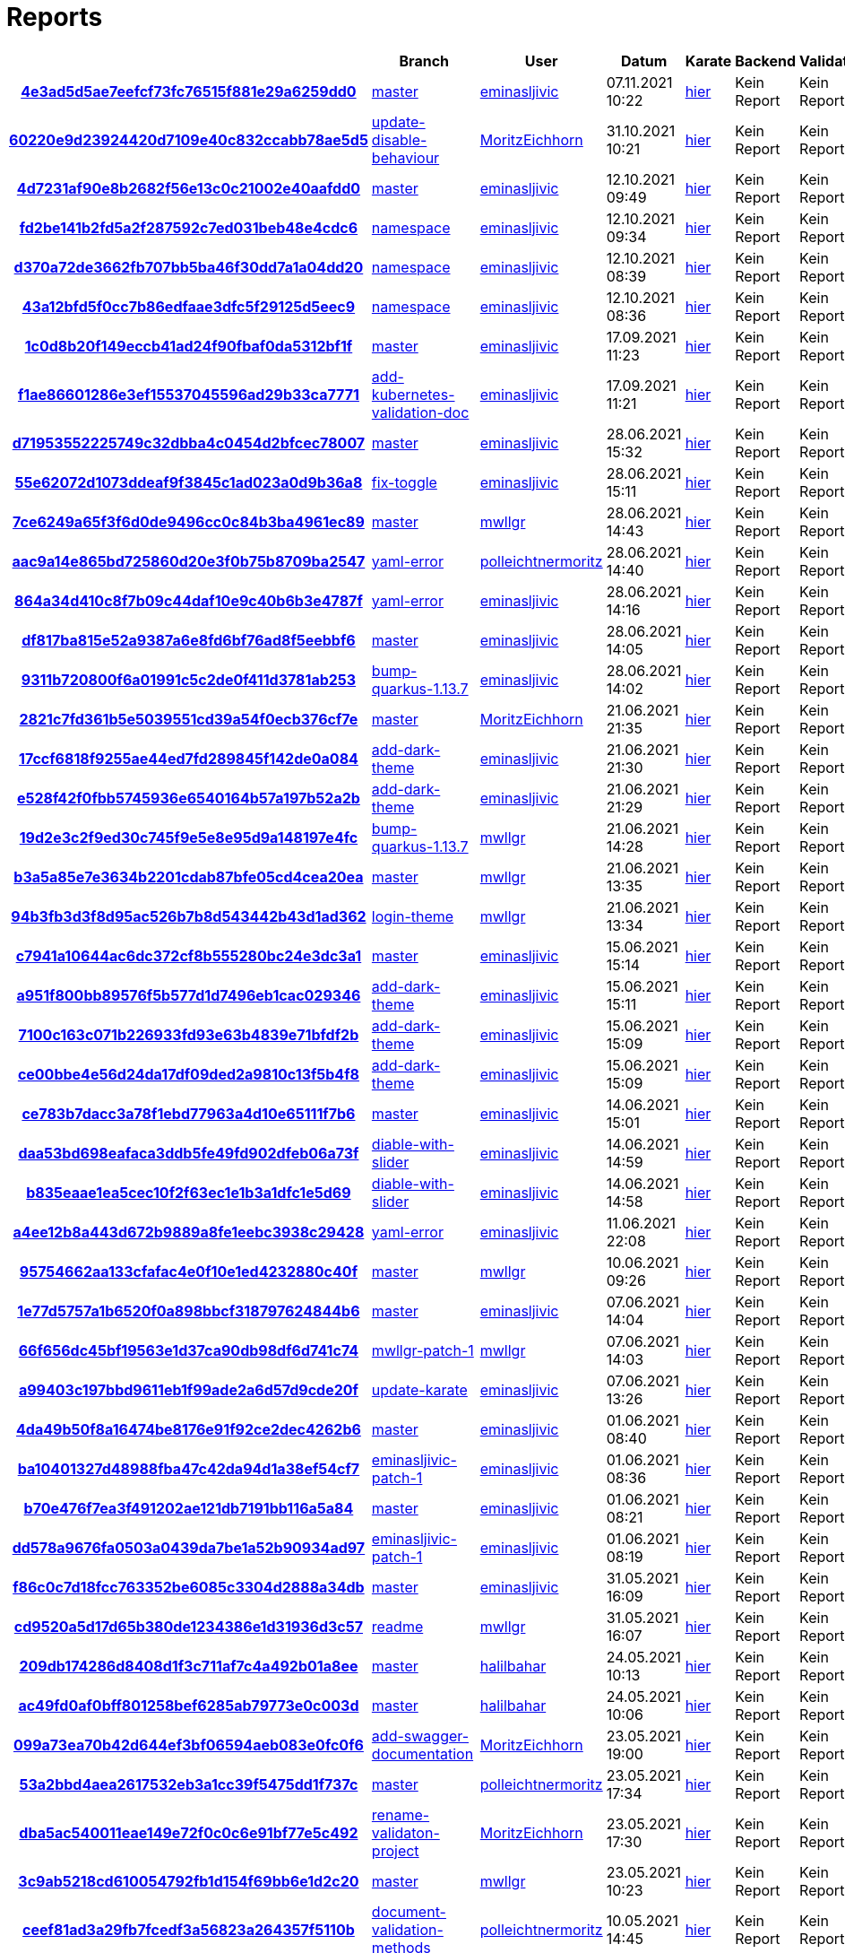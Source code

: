 # Reports
:nofooter:

[options="header", cols="h,1,1,1,1,1,1"]
|===
| | Branch | User | Datum | Karate | Backend | Validation
// insert-new-line-please-here
| link:https://github.com/halilbahar/beeyond/commit/4e3ad5d5ae7eefcf73fc76515f881e29a6259dd0[4e3ad5d5ae7eefcf73fc76515f881e29a6259dd0] | link:https://github.com/halilbahar/beeyond[master] | link:https://github.com/eminasljivic[eminasljivic] | 07.11.2021 10:22 | link:4e3ad5d5ae7eefcf73fc76515f881e29a6259dd0/continuous-integration-report/karate/karate-summary.html[hier] | Kein Report | Kein Report
| link:https://github.com/halilbahar/beeyond/commit/60220e9d23924420d7109e40c832ccabb78ae5d5[60220e9d23924420d7109e40c832ccabb78ae5d5] | link:https://github.com/halilbahar/beeyond/tree/update-disable-behaviour[update-disable-behaviour] | link:https://github.com/MoritzEichhorn[MoritzEichhorn] | 31.10.2021 10:21 | link:60220e9d23924420d7109e40c832ccabb78ae5d5/karate/karate-summary.html[hier] | Kein Report | Kein Report
| link:https://github.com/halilbahar/beeyond/commit/4d7231af90e8b2682f56e13c0c21002e40aafdd0[4d7231af90e8b2682f56e13c0c21002e40aafdd0] | link:https://github.com/halilbahar/beeyond[master] | link:https://github.com/eminasljivic[eminasljivic] | 12.10.2021 09:49 | link:4d7231af90e8b2682f56e13c0c21002e40aafdd0/karate/karate-summary.html[hier] | Kein Report | Kein Report
| link:https://github.com/halilbahar/beeyond/commit/fd2be141b2fd5a2f287592c7ed031beb48e4cdc6[fd2be141b2fd5a2f287592c7ed031beb48e4cdc6] | link:https://github.com/halilbahar/beeyond/tree/namespace[namespace] | link:https://github.com/eminasljivic[eminasljivic] | 12.10.2021 09:34 | link:fd2be141b2fd5a2f287592c7ed031beb48e4cdc6/karate/karate-summary.html[hier] | Kein Report | Kein Report
| link:https://github.com/halilbahar/beeyond/commit/d370a72de3662fb707bb5ba46f30dd7a1a04dd20[d370a72de3662fb707bb5ba46f30dd7a1a04dd20] | link:https://github.com/halilbahar/beeyond/tree/namespace[namespace] | link:https://github.com/eminasljivic[eminasljivic] | 12.10.2021 08:39 | link:d370a72de3662fb707bb5ba46f30dd7a1a04dd20/karate/karate-summary.html[hier] | Kein Report | Kein Report
| link:https://github.com/halilbahar/beeyond/commit/43a12bfd5f0cc7b86edfaae3dfc5f29125d5eec9[43a12bfd5f0cc7b86edfaae3dfc5f29125d5eec9] | link:https://github.com/halilbahar/beeyond/tree/namespace[namespace] | link:https://github.com/eminasljivic[eminasljivic] | 12.10.2021 08:36 | link:43a12bfd5f0cc7b86edfaae3dfc5f29125d5eec9/karate/karate-summary.html[hier] | Kein Report | Kein Report
| link:https://github.com/halilbahar/beeyond/commit/1c0d8b20f149eccb41ad24f90fbaf0da5312bf1f[1c0d8b20f149eccb41ad24f90fbaf0da5312bf1f] | link:https://github.com/halilbahar/beeyond[master] | link:https://github.com/eminasljivic[eminasljivic] | 17.09.2021 11:23 | link:1c0d8b20f149eccb41ad24f90fbaf0da5312bf1f/karate/karate-summary.html[hier] | Kein Report | Kein Report
| link:https://github.com/halilbahar/beeyond/commit/f1ae86601286e3ef15537045596ad29b33ca7771[f1ae86601286e3ef15537045596ad29b33ca7771] | link:https://github.com/halilbahar/beeyond/tree/add-kubernetes-validation-doc[add-kubernetes-validation-doc] | link:https://github.com/eminasljivic[eminasljivic] | 17.09.2021 11:21 | link:f1ae86601286e3ef15537045596ad29b33ca7771/karate/karate-summary.html[hier] | Kein Report | Kein Report
| link:https://github.com/halilbahar/beeyond/commit/d71953552225749c32dbba4c0454d2bfcec78007[d71953552225749c32dbba4c0454d2bfcec78007] | link:https://github.com/halilbahar/beeyond[master] | link:https://github.com/eminasljivic[eminasljivic] | 28.06.2021 15:32 | link:d71953552225749c32dbba4c0454d2bfcec78007/karate/karate-summary.html[hier] | Kein Report | Kein Report
| link:https://github.com/halilbahar/beeyond/commit/55e62072d1073ddeaf9f3845c1ad023a0d9b36a8[55e62072d1073ddeaf9f3845c1ad023a0d9b36a8] | link:https://github.com/halilbahar/beeyond/tree/fix-toggle[fix-toggle] | link:https://github.com/eminasljivic[eminasljivic] | 28.06.2021 15:11 | link:55e62072d1073ddeaf9f3845c1ad023a0d9b36a8/karate/karate-summary.html[hier] | Kein Report | Kein Report
| link:https://github.com/halilbahar/beeyond/commit/7ce6249a65f3f6d0de9496cc0c84b3ba4961ec89[7ce6249a65f3f6d0de9496cc0c84b3ba4961ec89] | link:https://github.com/halilbahar/beeyond[master] | link:https://github.com/mwllgr[mwllgr] | 28.06.2021 14:43 | link:7ce6249a65f3f6d0de9496cc0c84b3ba4961ec89/karate/karate-summary.html[hier] | Kein Report | Kein Report
| link:https://github.com/halilbahar/beeyond/commit/aac9a14e865bd725860d20e3f0b75b8709ba2547[aac9a14e865bd725860d20e3f0b75b8709ba2547] | link:https://github.com/halilbahar/beeyond/tree/yaml-error[yaml-error] | link:https://github.com/polleichtnermoritz[polleichtnermoritz] | 28.06.2021 14:40 | link:aac9a14e865bd725860d20e3f0b75b8709ba2547/karate/karate-summary.html[hier] | Kein Report | Kein Report
| link:https://github.com/halilbahar/beeyond/commit/864a34d410c8f7b09c44daf10e9c40b6b3e4787f[864a34d410c8f7b09c44daf10e9c40b6b3e4787f] | link:https://github.com/halilbahar/beeyond/tree/yaml-error[yaml-error] | link:https://github.com/eminasljivic[eminasljivic] | 28.06.2021 14:16 | link:864a34d410c8f7b09c44daf10e9c40b6b3e4787f/karate/karate-summary.html[hier] | Kein Report | Kein Report
| link:https://github.com/halilbahar/beeyond/commit/df817ba815e52a9387a6e8fd6bf76ad8f5eebbf6[df817ba815e52a9387a6e8fd6bf76ad8f5eebbf6] | link:https://github.com/halilbahar/beeyond[master] | link:https://github.com/eminasljivic[eminasljivic] | 28.06.2021 14:05 | link:df817ba815e52a9387a6e8fd6bf76ad8f5eebbf6/karate/karate-summary.html[hier] | Kein Report | Kein Report
| link:https://github.com/halilbahar/beeyond/commit/9311b720800f6a01991c5c2de0f411d3781ab253[9311b720800f6a01991c5c2de0f411d3781ab253] | link:https://github.com/halilbahar/beeyond/tree/bump-quarkus-1.13.7[bump-quarkus-1.13.7] | link:https://github.com/eminasljivic[eminasljivic] | 28.06.2021 14:02 | link:9311b720800f6a01991c5c2de0f411d3781ab253/karate/karate-summary.html[hier] | Kein Report | Kein Report
| link:https://github.com/halilbahar/beeyond/commit/2821c7fd361b5e5039551cd39a54f0ecb376cf7e[2821c7fd361b5e5039551cd39a54f0ecb376cf7e] | link:https://github.com/halilbahar/beeyond[master] | link:https://github.com/MoritzEichhorn[MoritzEichhorn] | 21.06.2021 21:35 | link:2821c7fd361b5e5039551cd39a54f0ecb376cf7e/karate/karate-summary.html[hier] | Kein Report | Kein Report
| link:https://github.com/halilbahar/beeyond/commit/17ccf6818f9255ae44ed7fd289845f142de0a084[17ccf6818f9255ae44ed7fd289845f142de0a084] | link:https://github.com/halilbahar/beeyond/tree/add-dark-theme[add-dark-theme] | link:https://github.com/eminasljivic[eminasljivic] | 21.06.2021 21:30 | link:17ccf6818f9255ae44ed7fd289845f142de0a084/karate/karate-summary.html[hier] | Kein Report | Kein Report
| link:https://github.com/halilbahar/beeyond/commit/e528f42f0fbb5745936e6540164b57a197b52a2b[e528f42f0fbb5745936e6540164b57a197b52a2b] | link:https://github.com/halilbahar/beeyond/tree/add-dark-theme[add-dark-theme] | link:https://github.com/eminasljivic[eminasljivic] | 21.06.2021 21:29 | link:e528f42f0fbb5745936e6540164b57a197b52a2b/karate/karate-summary.html[hier] | Kein Report | Kein Report
| link:https://github.com/halilbahar/beeyond/commit/19d2e3c2f9ed30c745f9e5e8e95d9a148197e4fc[19d2e3c2f9ed30c745f9e5e8e95d9a148197e4fc] | link:https://github.com/halilbahar/beeyond/tree/bump-quarkus-1.13.7[bump-quarkus-1.13.7] | link:https://github.com/mwllgr[mwllgr] | 21.06.2021 14:28 | link:19d2e3c2f9ed30c745f9e5e8e95d9a148197e4fc/karate/karate-summary.html[hier] | Kein Report | Kein Report
| link:https://github.com/halilbahar/beeyond/commit/b3a5a85e7e3634b2201cdab87bfe05cd4cea20ea[b3a5a85e7e3634b2201cdab87bfe05cd4cea20ea] | link:https://github.com/halilbahar/beeyond[master] | link:https://github.com/mwllgr[mwllgr] | 21.06.2021 13:35 | link:b3a5a85e7e3634b2201cdab87bfe05cd4cea20ea/karate/karate-summary.html[hier] | Kein Report | Kein Report
| link:https://github.com/halilbahar/beeyond/commit/94b3fb3d3f8d95ac526b7b8d543442b43d1ad362[94b3fb3d3f8d95ac526b7b8d543442b43d1ad362] | link:https://github.com/halilbahar/beeyond/tree/login-theme[login-theme] | link:https://github.com/mwllgr[mwllgr] | 21.06.2021 13:34 | link:94b3fb3d3f8d95ac526b7b8d543442b43d1ad362/karate/karate-summary.html[hier] | Kein Report | Kein Report
| link:https://github.com/halilbahar/beeyond/commit/c7941a10644ac6dc372cf8b555280bc24e3dc3a1[c7941a10644ac6dc372cf8b555280bc24e3dc3a1] | link:https://github.com/halilbahar/beeyond[master] | link:https://github.com/eminasljivic[eminasljivic] | 15.06.2021 15:14 | link:c7941a10644ac6dc372cf8b555280bc24e3dc3a1/karate/karate-summary.html[hier] | Kein Report | Kein Report
| link:https://github.com/halilbahar/beeyond/commit/a951f800bb89576f5b577d1d7496eb1cac029346[a951f800bb89576f5b577d1d7496eb1cac029346] | link:https://github.com/halilbahar/beeyond/tree/add-dark-theme[add-dark-theme] | link:https://github.com/eminasljivic[eminasljivic] | 15.06.2021 15:11 | link:a951f800bb89576f5b577d1d7496eb1cac029346/karate/karate-summary.html[hier] | Kein Report | Kein Report
| link:https://github.com/halilbahar/beeyond/commit/7100c163c071b226933fd93e63b4839e71bfdf2b[7100c163c071b226933fd93e63b4839e71bfdf2b] | link:https://github.com/halilbahar/beeyond/tree/add-dark-theme[add-dark-theme] | link:https://github.com/eminasljivic[eminasljivic] | 15.06.2021 15:09 | link:7100c163c071b226933fd93e63b4839e71bfdf2b/karate/karate-summary.html[hier] | Kein Report | Kein Report
| link:https://github.com/halilbahar/beeyond/commit/ce00bbe4e56d24da17df09ded2a9810c13f5b4f8[ce00bbe4e56d24da17df09ded2a9810c13f5b4f8] | link:https://github.com/halilbahar/beeyond/tree/add-dark-theme[add-dark-theme] | link:https://github.com/eminasljivic[eminasljivic] | 15.06.2021 15:09 | link:ce00bbe4e56d24da17df09ded2a9810c13f5b4f8/karate/karate-summary.html[hier] | Kein Report | Kein Report
| link:https://github.com/halilbahar/beeyond/commit/ce783b7dacc3a78f1ebd77963a4d10e65111f7b6[ce783b7dacc3a78f1ebd77963a4d10e65111f7b6] | link:https://github.com/halilbahar/beeyond[master] | link:https://github.com/eminasljivic[eminasljivic] | 14.06.2021 15:01 | link:ce783b7dacc3a78f1ebd77963a4d10e65111f7b6/karate/karate-summary.html[hier] | Kein Report | Kein Report
| link:https://github.com/halilbahar/beeyond/commit/daa53bd698eafaca3ddb5fe49fd902dfeb06a73f[daa53bd698eafaca3ddb5fe49fd902dfeb06a73f] | link:https://github.com/halilbahar/beeyond/tree/diable-with-slider[diable-with-slider] | link:https://github.com/eminasljivic[eminasljivic] | 14.06.2021 14:59 | link:daa53bd698eafaca3ddb5fe49fd902dfeb06a73f/karate/karate-summary.html[hier] | Kein Report | Kein Report
| link:https://github.com/halilbahar/beeyond/commit/b835eaae1ea5cec10f2f63ec1e1b3a1dfc1e5d69[b835eaae1ea5cec10f2f63ec1e1b3a1dfc1e5d69] | link:https://github.com/halilbahar/beeyond/tree/diable-with-slider[diable-with-slider] | link:https://github.com/eminasljivic[eminasljivic] | 14.06.2021 14:58 | link:b835eaae1ea5cec10f2f63ec1e1b3a1dfc1e5d69/karate/karate-summary.html[hier] | Kein Report | Kein Report
| link:https://github.com/halilbahar/beeyond/commit/a4ee12b8a443d672b9889a8fe1eebc3938c29428[a4ee12b8a443d672b9889a8fe1eebc3938c29428] | link:https://github.com/halilbahar/beeyond/tree/yaml-error[yaml-error] | link:https://github.com/eminasljivic[eminasljivic] | 11.06.2021 22:08 | link:a4ee12b8a443d672b9889a8fe1eebc3938c29428/karate/karate-summary.html[hier] | Kein Report | Kein Report
| link:https://github.com/halilbahar/beeyond/commit/95754662aa133cfafac4e0f10e1ed4232880c40f[95754662aa133cfafac4e0f10e1ed4232880c40f] | link:https://github.com/halilbahar/beeyond[master] | link:https://github.com/mwllgr[mwllgr] | 10.06.2021 09:26 | link:95754662aa133cfafac4e0f10e1ed4232880c40f/karate/karate-summary.html[hier] | Kein Report | Kein Report
| link:https://github.com/halilbahar/beeyond/commit/1e77d5757a1b6520f0a898bbcf318797624844b6[1e77d5757a1b6520f0a898bbcf318797624844b6] | link:https://github.com/halilbahar/beeyond[master] | link:https://github.com/eminasljivic[eminasljivic] | 07.06.2021 14:04 | link:1e77d5757a1b6520f0a898bbcf318797624844b6/karate/karate-summary.html[hier] | Kein Report | Kein Report
| link:https://github.com/halilbahar/beeyond/commit/66f656dc45bf19563e1d37ca90db98df6d741c74[66f656dc45bf19563e1d37ca90db98df6d741c74] | link:https://github.com/halilbahar/beeyond/tree/mwllgr-patch-1[mwllgr-patch-1] | link:https://github.com/mwllgr[mwllgr] | 07.06.2021 14:03 | link:66f656dc45bf19563e1d37ca90db98df6d741c74/karate/karate-summary.html[hier] | Kein Report | Kein Report
| link:https://github.com/halilbahar/beeyond/commit/a99403c197bbd9611eb1f99ade2a6d57d9cde20f[a99403c197bbd9611eb1f99ade2a6d57d9cde20f] | link:https://github.com/halilbahar/beeyond/tree/update-karate[update-karate] | link:https://github.com/eminasljivic[eminasljivic] | 07.06.2021 13:26 | link:a99403c197bbd9611eb1f99ade2a6d57d9cde20f/karate/karate-summary.html[hier] | Kein Report | Kein Report
| link:https://github.com/halilbahar/beeyond/commit/4da49b50f8a16474be8176e91f92ce2dec4262b6[4da49b50f8a16474be8176e91f92ce2dec4262b6] | link:https://github.com/halilbahar/beeyond[master] | link:https://github.com/eminasljivic[eminasljivic] | 01.06.2021 08:40 | link:4da49b50f8a16474be8176e91f92ce2dec4262b6/karate/karate-summary.html[hier] | Kein Report | Kein Report
| link:https://github.com/halilbahar/beeyond/commit/ba10401327d48988fba47c42da94d1a38ef54cf7[ba10401327d48988fba47c42da94d1a38ef54cf7] | link:https://github.com/halilbahar/beeyond/tree/eminasljivic-patch-1[eminasljivic-patch-1] | link:https://github.com/eminasljivic[eminasljivic] | 01.06.2021 08:36 | link:ba10401327d48988fba47c42da94d1a38ef54cf7/karate/karate-summary.html[hier] | Kein Report | Kein Report
| link:https://github.com/halilbahar/beeyond/commit/b70e476f7ea3f491202ae121db7191bb116a5a84[b70e476f7ea3f491202ae121db7191bb116a5a84] | link:https://github.com/halilbahar/beeyond[master] | link:https://github.com/eminasljivic[eminasljivic] | 01.06.2021 08:21 | link:b70e476f7ea3f491202ae121db7191bb116a5a84/karate/karate-summary.html[hier] | Kein Report | Kein Report
| link:https://github.com/halilbahar/beeyond/commit/dd578a9676fa0503a0439da7be1a52b90934ad97[dd578a9676fa0503a0439da7be1a52b90934ad97] | link:https://github.com/halilbahar/beeyond/tree/eminasljivic-patch-1[eminasljivic-patch-1] | link:https://github.com/eminasljivic[eminasljivic] | 01.06.2021 08:19 | link:dd578a9676fa0503a0439da7be1a52b90934ad97/karate/karate-summary.html[hier] | Kein Report | Kein Report
| link:https://github.com/halilbahar/beeyond/commit/f86c0c7d18fcc763352be6085c3304d2888a34db[f86c0c7d18fcc763352be6085c3304d2888a34db] | link:https://github.com/halilbahar/beeyond[master] | link:https://github.com/eminasljivic[eminasljivic] | 31.05.2021 16:09 | link:f86c0c7d18fcc763352be6085c3304d2888a34db/karate/karate-summary.html[hier] | Kein Report | Kein Report
| link:https://github.com/halilbahar/beeyond/commit/cd9520a5d17d65b380de1234386e1d31936d3c57[cd9520a5d17d65b380de1234386e1d31936d3c57] | link:https://github.com/halilbahar/beeyond/tree/readme[readme] | link:https://github.com/mwllgr[mwllgr] | 31.05.2021 16:07 | link:cd9520a5d17d65b380de1234386e1d31936d3c57/karate/karate-summary.html[hier] | Kein Report | Kein Report
| link:https://github.com/halilbahar/beeyond/commit/209db174286d8408d1f3c711af7c4a492b01a8ee[209db174286d8408d1f3c711af7c4a492b01a8ee] | link:https://github.com/halilbahar/beeyond[master] | link:https://github.com/halilbahar[halilbahar] | 24.05.2021 10:13 | link:209db174286d8408d1f3c711af7c4a492b01a8ee/karate/karate-summary.html[hier] | Kein Report | Kein Report
| link:https://github.com/halilbahar/beeyond/commit/ac49fd0af0bff801258bef6285ab79773e0c003d[ac49fd0af0bff801258bef6285ab79773e0c003d] | link:https://github.com/halilbahar/beeyond[master] | link:https://github.com/halilbahar[halilbahar] | 24.05.2021 10:06 | link:ac49fd0af0bff801258bef6285ab79773e0c003d/karate/karate-summary.html[hier] | Kein Report | Kein Report
| link:https://github.com/halilbahar/beeyond/commit/099a73ea70b42d644ef3bf06594aeb083e0fc0f6[099a73ea70b42d644ef3bf06594aeb083e0fc0f6] | link:https://github.com/halilbahar/beeyond/tree/add-swagger-documentation[add-swagger-documentation] | link:https://github.com/MoritzEichhorn[MoritzEichhorn] | 23.05.2021 19:00 | link:099a73ea70b42d644ef3bf06594aeb083e0fc0f6/karate/karate-summary.html[hier] | Kein Report | Kein Report
| link:https://github.com/halilbahar/beeyond/commit/53a2bbd4aea2617532eb3a1cc39f5475dd1f737c[53a2bbd4aea2617532eb3a1cc39f5475dd1f737c] | link:https://github.com/halilbahar/beeyond[master] | link:https://github.com/polleichtnermoritz[polleichtnermoritz] | 23.05.2021 17:34 | link:53a2bbd4aea2617532eb3a1cc39f5475dd1f737c/karate/karate-summary.html[hier] | Kein Report | Kein Report
| link:https://github.com/halilbahar/beeyond/commit/dba5ac540011eae149e72f0c0c6e91bf77e5c492[dba5ac540011eae149e72f0c0c6e91bf77e5c492] | link:https://github.com/halilbahar/beeyond/tree/rename-validaton-project[rename-validaton-project] | link:https://github.com/MoritzEichhorn[MoritzEichhorn] | 23.05.2021 17:30 | link:dba5ac540011eae149e72f0c0c6e91bf77e5c492/karate/karate-summary.html[hier] | Kein Report | Kein Report
| link:https://github.com/halilbahar/beeyond/commit/3c9ab5218cd610054792fb1d154f69bb6e1d2c20[3c9ab5218cd610054792fb1d154f69bb6e1d2c20] | link:https://github.com/halilbahar/beeyond[master] | link:https://github.com/mwllgr[mwllgr] | 23.05.2021 10:23 | link:3c9ab5218cd610054792fb1d154f69bb6e1d2c20/karate/karate-summary.html[hier] | Kein Report | Kein Report
| link:https://github.com/halilbahar/beeyond/commit/ceef81ad3a29fb7fcedf3a56823a264357f5110b[ceef81ad3a29fb7fcedf3a56823a264357f5110b] | link:https://github.com/halilbahar/beeyond/tree/document-validation-methods[document-validation-methods] | link:https://github.com/polleichtnermoritz[polleichtnermoritz] | 10.05.2021 14:45 | link:ceef81ad3a29fb7fcedf3a56823a264357f5110b/karate/karate-summary.html[hier] | Kein Report | Kein Report
| link:https://github.com/halilbahar/beeyond/commit/6d2d6cfc5a3f7a5c1da6ca3ed83ef6e4577fca5b[6d2d6cfc5a3f7a5c1da6ca3ed83ef6e4577fca5b] | link:https://github.com/halilbahar/beeyond/tree/add-auth-guard[add-auth-guard] | link:https://github.com/eminasljivic[eminasljivic] | 10.05.2021 13:21 | link:6d2d6cfc5a3f7a5c1da6ca3ed83ef6e4577fca5b/karate/karate-summary.html[hier] | Kein Report | Kein Report
| link:https://github.com/halilbahar/beeyond/commit/77d8750f2075c62e72f0af80052f72d15b1b2223[77d8750f2075c62e72f0af80052f72d15b1b2223] | link:https://github.com/halilbahar/beeyond/tree/add-auth-guard[add-auth-guard] | link:https://github.com/eminasljivic[eminasljivic] | 27.04.2021 14:08 | link:77d8750f2075c62e72f0af80052f72d15b1b2223/karate/karate-summary.html[hier] | Kein Report | Kein Report
| link:https://github.com/halilbahar/beeyond/commit/0c475a108895ed7fa307e43edf3f915464eb5f87[0c475a108895ed7fa307e43edf3f915464eb5f87] | link:https://github.com/halilbahar/beeyond/tree/auth-guard[auth-guard] | link:https://github.com/eminasljivic[eminasljivic] | 27.04.2021 14:03 | link:0c475a108895ed7fa307e43edf3f915464eb5f87/karate/karate-summary.html[hier] | Kein Report | Kein Report
| link:https://github.com/halilbahar/beeyond/commit/9e352284462ebad5e535afe4e11504bd73e233b8[9e352284462ebad5e535afe4e11504bd73e233b8] | link:https://github.com/halilbahar/beeyond/tree/auth-guard[auth-guard] | link:https://github.com/eminasljivic[eminasljivic] | 27.04.2021 14:01 | link:9e352284462ebad5e535afe4e11504bd73e233b8/karate/karate-summary.html[hier] | Kein Report | Kein Report
| link:https://github.com/halilbahar/beeyond/commit/f7e6f8ca1ea3d84d93d26205350f38da7a16da05[f7e6f8ca1ea3d84d93d26205350f38da7a16da05] | link:https://github.com/halilbahar/beeyond[master] | link:https://github.com/halilbahar[halilbahar] | 26.04.2021 23:33 | link:f7e6f8ca1ea3d84d93d26205350f38da7a16da05/karate/karate-summary.html[hier] | Kein Report | Kein Report
| link:https://github.com/halilbahar/beeyond/commit/20b93d77f43fa73e2fe02a8db4e64e777da1cb93[20b93d77f43fa73e2fe02a8db4e64e777da1cb93] | link:https://github.com/halilbahar/beeyond[master] | link:https://github.com/halilbahar[halilbahar] | 26.04.2021 13:32 | link:20b93d77f43fa73e2fe02a8db4e64e777da1cb93/karate/karate-summary.html[hier] | Kein Report | Kein Report
| link:https://github.com/halilbahar/beeyond/commit/7551d5f67da49e0ef7d3c703c193245760168208[7551d5f67da49e0ef7d3c703c193245760168208] | link:https://github.com/halilbahar/beeyond/tree/validation_error[validation_error] | link:https://github.com/eminasljivic[eminasljivic] | 25.04.2021 22:12 | link:7551d5f67da49e0ef7d3c703c193245760168208/karate/karate-summary.html[hier] | Kein Report | Kein Report
| link:https://github.com/halilbahar/beeyond/commit/4e5cdacdb62a1c02299a2e64136e57739db15801[4e5cdacdb62a1c02299a2e64136e57739db15801] | link:https://github.com/halilbahar/beeyond[master] | link:https://github.com/eminasljivic[eminasljivic] | 25.04.2021 11:58 | link:4e5cdacdb62a1c02299a2e64136e57739db15801/karate/karate-summary.html[hier] | Kein Report | Kein Report
| link:https://github.com/halilbahar/beeyond/commit/332bef51ed48fdcf38c0d097b7b5263715d4f339[332bef51ed48fdcf38c0d097b7b5263715d4f339] | link:https://github.com/halilbahar/beeyond/tree/cd_config[cd_config] | link:https://github.com/eminasljivic[eminasljivic] | 25.04.2021 11:54 | link:332bef51ed48fdcf38c0d097b7b5263715d4f339/karate/karate-summary.html[hier] | Kein Report | Kein Report
|===
